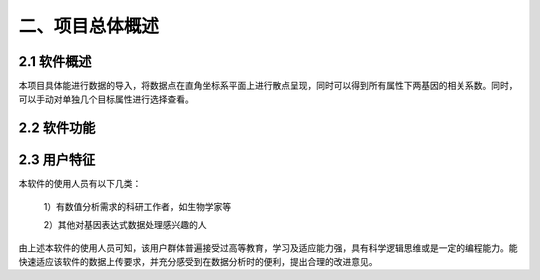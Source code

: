 二、项目总体概述
========
2.1 软件概述
-------
本项目具体能进行数据的导入，将数据点在直角坐标系平面上进行散点呈现，同时可以得到所有属性下两基因的相关系数。同时，可以手动对单独几个目标属性进行选择查看。


2.2 软件功能
--------------
.. image:: image/Function.png

2.3 用户特征
----------
本软件的使用人员有以下几类：

  1）有数值分析需求的科研工作者，如生物学家等

  2）其他对基因表达式数据处理感兴趣的人

由上述本软件的使用人员可知，该用户群体普遍接受过高等教育，学习及适应能力强，具有科学逻辑思维或是一定的编程能力。能快速适应该软件的数据上传要求，并充分感受到在数据分析时的便利，提出合理的改进意见。
